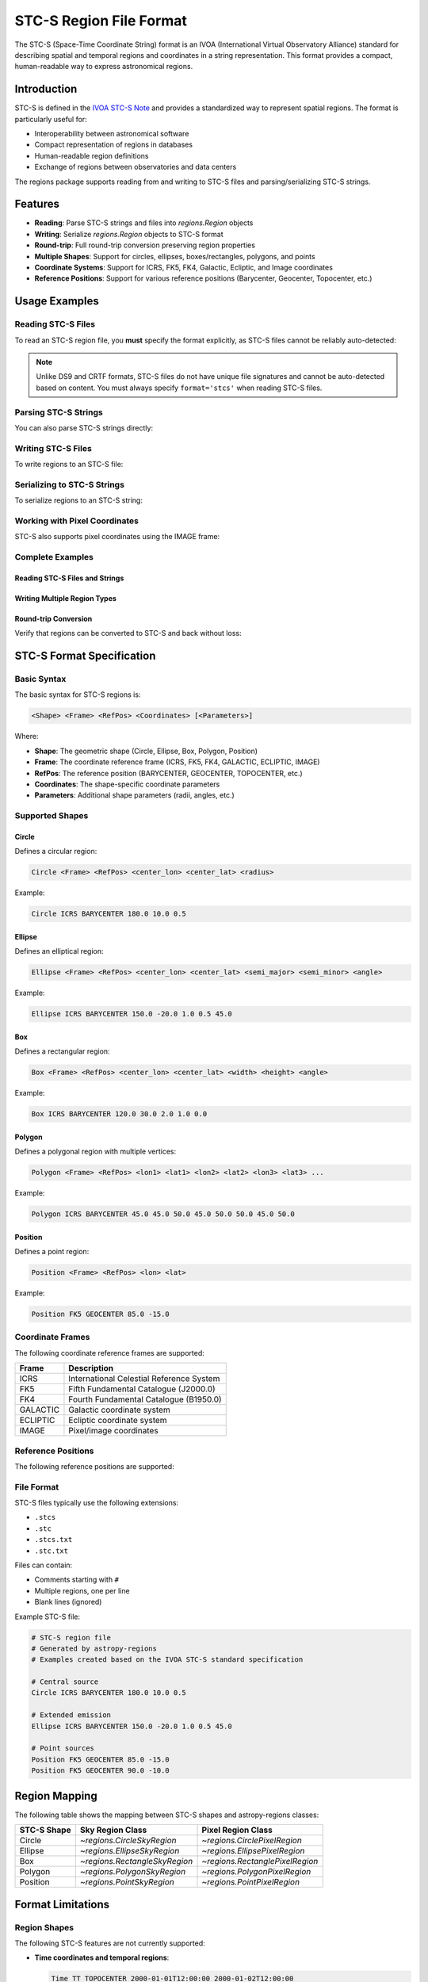 .. _stcs_io:

STC-S Region File Format
========================

The STC-S (Space-Time Coordinate String) format is an IVOA (International
Virtual Observatory Alliance) standard for describing spatial and temporal
regions and coordinates in a string representation. This format provides a
compact, human-readable way to express astronomical regions.

Introduction
------------

STC-S is defined in the `IVOA STC-S Note`_ and provides a standardized way to
represent spatial regions. The format is particularly useful for:

* Interoperability between astronomical software
* Compact representation of regions in databases
* Human-readable region definitions
* Exchange of regions between observatories and data centers

The regions package supports reading from and writing to STC-S files and
parsing/serializing STC-S strings.

Features
--------

- **Reading**: Parse STC-S strings and files into `regions.Region` objects
- **Writing**: Serialize `regions.Region` objects to STC-S format
- **Round-trip**: Full round-trip conversion preserving region properties
- **Multiple Shapes**: Support for circles, ellipses, boxes/rectangles, polygons, and points
- **Coordinate Systems**: Support for ICRS, FK5, FK4, Galactic, Ecliptic, and Image coordinates
- **Reference Positions**: Support for various reference positions (Barycenter, Geocenter, Topocenter, etc.)

Usage Examples
--------------

Reading STC-S Files
^^^^^^^^^^^^^^^^^^^

To read an STC-S region file, you **must** specify the format explicitly,
as STC-S files cannot be reliably auto-detected:

.. doctest-skip::

    >>> from regions import Regions
    >>> regions = Regions.read('my_regions.stcs', format='stcs')

.. note::
    Unlike DS9 and CRTF formats, STC-S files do not have unique file
    signatures and cannot be auto-detected based on content. You must
    always specify ``format='stcs'`` when reading STC-S files.

Parsing STC-S Strings
^^^^^^^^^^^^^^^^^^^^^

You can also parse STC-S strings directly:

.. doctest-skip::

    >>> stcs_string = """
    ... # Example STC-S regions
    ... # Examples created for demonstration based on the IVOA STC-S standard
    ... Circle ICRS BARYCENTER 180.0 10.0 0.5
    ... Ellipse ICRS BARYCENTER 150.0 -20.0 1.0 0.5 45.0
    ... Position FK5 GEOCENTER 85.0 -15.0
    ... """
    >>> regions = Regions.parse(stcs_string, format='stcs')
    >>> print(regions)
    [<CircleSkyRegion(center=<SkyCoord (ICRS): (ra, dec) in deg (180., 10.)>, radius=0.5 deg)>,
     <EllipseSkyRegion(center=<SkyCoord (ICRS): (ra, dec) in deg (150., -20.)>, width=2.0 deg, height=1.0 deg, angle=45.0 deg)>,
     <PointSkyRegion(center=<SkyCoord (FK5: equinox=J2000.000): (ra, dec) in deg (85., -15.)>)>]

Writing STC-S Files
^^^^^^^^^^^^^^^^^^^

To write regions to an STC-S file:

.. doctest-skip::

    >>> import astropy.units as u
    >>> from astropy.coordinates import SkyCoord
    >>> from regions import CircleSkyRegion, Regions
    >>> center = SkyCoord(180.0, 10.0, unit='degree', frame='icrs')
    >>> circle = CircleSkyRegion(center=center, radius=0.5 * u.degree)
    >>> regions = Regions([circle])
    >>> regions.write('output.stcs', format='stcs', overwrite=True)

Serializing to STC-S Strings
^^^^^^^^^^^^^^^^^^^^^^^^^^^^

To serialize regions to an STC-S string:

.. doctest-skip::

    >>> stcs_string = regions.serialize(format='stcs')
    >>> print(stcs_string)
    Circle ICRS BARYCENTER 180 10 0.5

Working with Pixel Coordinates
^^^^^^^^^^^^^^^^^^^^^^^^^^^^^^

STC-S also supports pixel coordinates using the IMAGE frame:

.. doctest-skip::

    >>> from regions.core import PixCoord
    >>> from regions import CirclePixelRegion
    >>> center = PixCoord(100.5, 200.3)
    >>> pixel_circle = CirclePixelRegion(center=center, radius=15.0)
    >>> stcs_string = pixel_circle.serialize(format='stcs')
    >>> print(stcs_string)
    Circle IMAGE UNKNOWN 100.5 200.3 15

Complete Examples
^^^^^^^^^^^^^^^^^

Reading STC-S Files and Strings
~~~~~~~~~~~~~~~~~~~~~~~~~~~~~~~

.. doctest-skip::

    >>> from regions import Regions
    >>>
    >>> # Parse STC-S string directly
    >>> stcs_string = \"\"\"
    ... # Example STC-S regions
    ... # Examples created for demonstration based on the IVOA STC-S standard
    ... Circle ICRS BARYCENTER 180.0 10.0 0.5
    ... Ellipse ICRS BARYCENTER 150.0 -20.0 1.0 0.5 45.0
    ... Position FK5 GEOCENTER 85.0 -15.0
    ... \"\"\"
    >>>
    >>> regions = Regions.parse(stcs_string, format='stcs')
    >>> print(f"Parsed {len(regions)} regions:")
    Parsed 3 regions:
    >>> for i, region in enumerate(regions):
    ...     print(f"  {i+1}. {region}")
      1. <CircleSkyRegion(center=<SkyCoord (ICRS): (ra, dec) in deg (180., 10.)>, radius=0.5 deg)>
      2. <EllipseSkyRegion(center=<SkyCoord (ICRS): (ra, dec) in deg (150., -20.)>, width=2.0 deg, height=1.0 deg, angle=45.0 deg)>
      3. <PointSkyRegion(center=<SkyCoord (FK5: equinox=J2000.000): (ra, dec) in deg (85., -15.)>)>

Writing Multiple Region Types
~~~~~~~~~~~~~~~~~~~~~~~~~~~~~

.. doctest-skip::

    >>> import astropy.units as u
    >>> from astropy.coordinates import SkyCoord
    >>> from regions.core import PixCoord, Regions
    >>> from regions.shapes import (CirclePixelRegion, CircleSkyRegion,
    ...                            EllipseSkyRegion, PolygonSkyRegion,
    ...                            PointSkyRegion)
    >>>
    >>> # Create some example regions
    >>> regions = []
    >>>
    >>> # Sky circle
    >>> center = SkyCoord(180.0, 10.0, unit='degree', frame='icrs')
    >>> circle = CircleSkyRegion(center=center, radius=0.5 * u.degree)
    >>> regions.append(circle)
    >>>
    >>> # Sky ellipse
    >>> center = SkyCoord(150.0, -20.0, unit='degree', frame='icrs')
    >>> ellipse = EllipseSkyRegion(center=center, width=2.0 * u.degree,
    ...                          height=1.0 * u.degree, angle=45.0 * u.degree)
    >>> regions.append(ellipse)
    >>>
    >>> # Sky polygon
    >>> vertices = SkyCoord([45.0, 50.0, 50.0, 45.0],
    ...                    [45.0, 45.0, 50.0, 50.0],
    ...                    unit='degree', frame='icrs')
    >>> polygon = PolygonSkyRegion(vertices=vertices)
    >>> regions.append(polygon)
    >>>
    >>> # Point region
    >>> center = SkyCoord(85.0, -15.0, unit='degree', frame='fk5')
    >>> point = PointSkyRegion(center=center)
    >>> regions.append(point)
    >>>
    >>> # Pixel circle
    >>> center = PixCoord(100.5, 200.3)
    >>> pixel_circle = CirclePixelRegion(center=center, radius=15.0)
    >>> regions.append(pixel_circle)
    >>>
    >>> regions_obj = Regions(regions)
    >>>
    >>> # Serialize to STC-S string
    >>> stcs_string = regions_obj.serialize(format='stcs')
    >>> print("Serialized STC-S:")
    Serialized STC-S:
    >>> print(stcs_string)
    Circle ICRS BARYCENTER 180 10 0.5
    Ellipse ICRS BARYCENTER 150 -20 1 0.5 45
    Polygon ICRS BARYCENTER 45 45 50 45 50 50 45 50
    Position FK5 BARYCENTER 85 -15
    Circle IMAGE UNKNOWN 100.5 200.3 15
    >>>
    >>> # Write to file (uncomment to actually write)
    >>> # regions_obj.write('output.stcs', format='stcs', overwrite=True)

Round-trip Conversion
~~~~~~~~~~~~~~~~~~~~~

Verify that regions can be converted to STC-S and back without loss:

.. doctest-skip::

    >>> # Original STC-S
    >>> original_stcs = \"\"\"Circle ICRS BARYCENTER 180.0 10.0 0.5
    ... Ellipse ICRS BARYCENTER 150.0 -20.0 1.0 0.5 45.0
    ... Position FK5 GEOCENTER 85.0 -15.0\"\"\"
    >>>
    >>> print("Original STC-S:")
    Original STC-S:
    >>> print(original_stcs)
    Circle ICRS BARYCENTER 180.0 10.0 0.5
    Ellipse ICRS BARYCENTER 150.0 -20.0 1.0 0.5 45.0
    Position FK5 GEOCENTER 85.0 -15.0
    >>>
    >>> # Parse
    >>> regions = Regions.parse(original_stcs, format='stcs')
    >>> print(f"\\nParsed {len(regions)} regions")

    Parsed 3 regions
    >>>
    >>> # Serialize back
    >>> serialized = regions.serialize(format='stcs')
    >>> print("\\nSerialized back to STC-S:")

    Serialized back to STC-S:
    >>> print(serialized)
    Circle ICRS BARYCENTER 180 10 0.5
    Ellipse ICRS BARYCENTER 150 -20 1 0.5 45
    Position FK5 BARYCENTER 85 -15
    >>>
    >>> # Parse again to verify
    >>> regions2 = Regions.parse(serialized, format='stcs')
    >>> print(f"\\nRe-parsed {len(regions2)} regions - round-trip successful!")

    Re-parsed 3 regions - round-trip successful!

STC-S Format Specification
---------------------------

Basic Syntax
^^^^^^^^^^^^

The basic syntax for STC-S regions is:

.. code-block::

    <Shape> <Frame> <RefPos> <Coordinates> [<Parameters>]

Where:

* **Shape**: The geometric shape (Circle, Ellipse, Box, Polygon, Position)
* **Frame**: The coordinate reference frame (ICRS, FK5, FK4, GALACTIC, ECLIPTIC, IMAGE)
* **RefPos**: The reference position (BARYCENTER, GEOCENTER, TOPOCENTER, etc.)
* **Coordinates**: The shape-specific coordinate parameters
* **Parameters**: Additional shape parameters (radii, angles, etc.)

Supported Shapes
^^^^^^^^^^^^^^^^

Circle
~~~~~~

Defines a circular region:

.. code-block::

    Circle <Frame> <RefPos> <center_lon> <center_lat> <radius>

Example:

.. code-block::

    Circle ICRS BARYCENTER 180.0 10.0 0.5

Ellipse
~~~~~~~

Defines an elliptical region:

.. code-block::

    Ellipse <Frame> <RefPos> <center_lon> <center_lat> <semi_major> <semi_minor> <angle>

Example:

.. code-block::

    Ellipse ICRS BARYCENTER 150.0 -20.0 1.0 0.5 45.0

Box
~~~

Defines a rectangular region:

.. code-block::

    Box <Frame> <RefPos> <center_lon> <center_lat> <width> <height> <angle>

Example:

.. code-block::

    Box ICRS BARYCENTER 120.0 30.0 2.0 1.0 0.0

Polygon
~~~~~~~

Defines a polygonal region with multiple vertices:

.. code-block::

    Polygon <Frame> <RefPos> <lon1> <lat1> <lon2> <lat2> <lon3> <lat3> ...

Example:

.. code-block::

    Polygon ICRS BARYCENTER 45.0 45.0 50.0 45.0 50.0 50.0 45.0 50.0

Position
~~~~~~~~

Defines a point region:

.. code-block::

    Position <Frame> <RefPos> <lon> <lat>

Example:

.. code-block::

    Position FK5 GEOCENTER 85.0 -15.0

Coordinate Frames
^^^^^^^^^^^^^^^^^

The following coordinate reference frames are supported:

=============  ===============================================
Frame          Description
=============  ===============================================
ICRS           International Celestial Reference System
FK5            Fifth Fundamental Catalogue (J2000.0)
FK4            Fourth Fundamental Catalogue (B1950.0)
GALACTIC       Galactic coordinate system
ECLIPTIC       Ecliptic coordinate system
IMAGE          Pixel/image coordinates
=============  ===============================================

Reference Positions
^^^^^^^^^^^^^^^^^^^

The following reference positions are supported:

=================  ===============================================
Reference Position Description
=================  ===============================================
BARYCENTER         Solar system barycenter
GEOCENTER          Earth center
TOPOCENTER         Earth surface/topocentric
HELIOCENTER        Sun center
LSR                Local Standard of Rest
LSRK               Kinematic Local Standard of Rest
LSRD               Dynamic Local Standard of Rest
UNKNOWN            Unspecified reference position
=================  ===============================================

File Format
^^^^^^^^^^^

STC-S files typically use the following extensions:

* ``.stcs``
* ``.stc``
* ``.stcs.txt``
* ``.stc.txt``

Files can contain:

* Comments starting with ``#``
* Multiple regions, one per line
* Blank lines (ignored)

Example STC-S file:

.. code-block::

    # STC-S region file
    # Generated by astropy-regions
    # Examples created based on the IVOA STC-S standard specification

    # Central source
    Circle ICRS BARYCENTER 180.0 10.0 0.5

    # Extended emission
    Ellipse ICRS BARYCENTER 150.0 -20.0 1.0 0.5 45.0

    # Point sources
    Position FK5 GEOCENTER 85.0 -15.0
    Position FK5 GEOCENTER 90.0 -10.0

Region Mapping
--------------

The following table shows the mapping between STC-S shapes and
astropy-regions classes:

=============  =================================  =================================
STC-S Shape    Sky Region Class                   Pixel Region Class
=============  =================================  =================================
Circle         `~regions.CircleSkyRegion`         `~regions.CirclePixelRegion`
Ellipse        `~regions.EllipseSkyRegion`        `~regions.EllipsePixelRegion`
Box            `~regions.RectangleSkyRegion`      `~regions.RectanglePixelRegion`
Polygon        `~regions.PolygonSkyRegion`        `~regions.PolygonPixelRegion`
Position       `~regions.PointSkyRegion`          `~regions.PointPixelRegion`
=============  =================================  =================================

Format Limitations
------------------

Region Shapes
^^^^^^^^^^^^^

The following STC-S features are not currently supported:

* **Time coordinates and temporal regions**:

  .. code-block::

      Time TT TOPOCENTER 2000-01-01T12:00:00 2000-01-02T12:00:00
      TimeInterval TT GEOCENTER 2000-01-01T00:00:00 2001-01-01T00:00:00

* **Spectral coordinates**:

  .. code-block::

      Spectral TOPOCENTER 1420.4 MHz
      SpectralInterval BARYCENTER 1400.0 1440.0 MHz

* **Redshift specifications**:

  .. code-block::

      RedshiftInterval BARYCENTER VELOCITY OPTICAL 200.0 2300.0 km/s
      Redshift BARYCENTER VELOCITY RADIO 0.1

* **Complex compound operations**:

  .. code-block::

      Union ICRS BARYCENTER (Circle 180 10 0.5) (Circle 190 20 0.5)
      Intersection ICRS BARYCENTER (Circle 180 10 2.0) (Box 180 10 1.0 1.0 0.0)
      Difference ICRS BARYCENTER (Circle 180 10 2.0) (Circle 180 10 0.5)

* **Unit specifications and mixed units**:

  .. code-block::

      Circle ICRS BARYCENTER unit deg arcsec 180.0 10.0 30.0

* **Error bounds and uncertainties**:

  .. code-block::

      Circle ICRS BARYCENTER 180.0 10.0 0.5 Error 0.1 0.1 0.05

* **Resolution and pixel size specifications**:

  .. code-block::

      Circle ICRS BARYCENTER 180.0 10.0 0.5 Resolution 0.1 PixSize 0.05

Coordinate Systems
^^^^^^^^^^^^^^^^^^

* Only spatial coordinates are supported; temporal coordinates are ignored
* Complex coordinate transformations are not implemented
* Some specialized coordinate systems may not be fully supported

Auto-detection Limitations
^^^^^^^^^^^^^^^^^^^^^^^^^^

* **STC-S files cannot be auto-detected** based on content, as they lack unique
  file signatures and use keywords that also appear in DS9, CRTF, and other
  region formats. You must always specify ``format='stcs'`` explicitly when
  reading STC-S files.

* Auto-detection only works based on file extensions (``.stcs``, ``.stc``,
  ``.stcs.txt``, ``.stc.txt``).

Other Limitations
^^^^^^^^^^^^^^^^^

* Reading and writing an STC-S file will not produce an identical file to the
  original, but the encoded regions are identical. The regions will produce
  identical `~regions.Region` objects when read back in again.

* Comments and formatting may not be preserved exactly during round-trip
  operations.

* Error handling for malformed STC-S strings could be more detailed.

Examples
--------

Complete Example
^^^^^^^^^^^^^^^^

Here's a complete example showing how to work with STC-S files:

.. doctest-skip::

    >>> import astropy.units as u
    >>> from astropy.coordinates import SkyCoord
    >>> from regions import (CircleSkyRegion, EllipseSkyRegion,
    ...                      PolygonSkyRegion, PointSkyRegion, Regions)

    >>> # Create some regions
    >>> regions = []

    >>> # Sky circle
    >>> center = SkyCoord(180.0, 10.0, unit='degree', frame='icrs')
    >>> circle = CircleSkyRegion(center=center, radius=0.5 * u.degree)
    >>> regions.append(circle)

    >>> # Sky ellipse
    >>> center = SkyCoord(150.0, -20.0, unit='degree', frame='icrs')
    >>> ellipse = EllipseSkyRegion(center=center, width=2.0 * u.degree,
    ...                          height=1.0 * u.degree, angle=45.0 * u.degree)
    >>> regions.append(ellipse)

    >>> # Polygon
    >>> vertices = SkyCoord([45.0, 50.0, 50.0, 45.0],
    ...                    [45.0, 45.0, 50.0, 50.0],
    ...                    unit='degree', frame='icrs')
    >>> polygon = PolygonSkyRegion(vertices=vertices)
    >>> regions.append(polygon)

    >>> # Point
    >>> center = SkyCoord(85.0, -15.0, unit='degree', frame='fk5')
    >>> point = PointSkyRegion(center=center)
    >>> regions.append(point)

    >>> regions_obj = Regions(regions)

    >>> # Write to file
    >>> regions_obj.write('example.stcs', format='stcs', overwrite=True)

    >>> # Read back
    >>> read_regions = Regions.read('example.stcs', format='stcs')
    >>> print(f"Read {len(read_regions)} regions")
    Read 4 regions

Round-trip Conversion
^^^^^^^^^^^^^^^^^^^^

STC-S supports full round-trip conversion:

.. doctest-skip::

    >>> # Original STC-S
    >>> original = "Circle ICRS BARYCENTER 180.0 10.0 0.5"
    >>>
    >>> # Parse -> Serialize -> Parse
    >>> regions = Regions.parse(original, format='stcs')
    >>> serialized = regions.serialize(format='stcs')
    >>> regions2 = Regions.parse(serialized, format='stcs')
    >>>
    >>> # Verify consistency
    >>> r1, r2 = regions[0], regions2[0]
    >>> print(f"Original center: {r1.center}")
    >>> print(f"Round-trip center: {r2.center}")
    >>> print(f"Centers match: {r1.center.separation(r2.center) < 1e-10 * u.degree}")

Implementation Details
----------------------

The STC-S module consists of:

- **`core.py`**: Core parsing functions, mappings, and utilities
- **`connect.py`**: File format identification and registry
- **`read.py`**: STC-S reading and parsing functionality
- **`write.py`**: STC-S writing and serialization functionality
- **`tests/`**: Comprehensive test suite

Key Functions
^^^^^^^^^^^^^

- `validate_stcs_string()`: Validate STC-S format
- `parse_coordinate_frame()`: Extract coordinate frame and reference position
- `parse_numbers()`: Parse numeric parameters
- `_parse_stcs()`: Main parsing function
- `_serialize_stcs()`: Main serialization function

Testing
-------

The STC-S module includes a comprehensive test suite. Run tests using:

.. code-block:: bash

    # Run all STC-S tests
    pytest regions/io/stcs/tests/

    # Run specific test file
    pytest regions/io/stcs/tests/test_stcs.py

    # Run with verbose output
    pytest regions/io/stcs/tests/ -v

Test data files are located in `regions/io/stcs/tests/data/` and include:

- `stcs_basic.stcs`: Basic shape examples (created based on IVOA STC-S standard)
- `stcs_pixel.stcs`: Pixel coordinate examples (created based on IVOA STC-S standard)
- `stcs_complex.stcs`: Complex region examples (inspired by CDS STC-S Rust implementation)

Example Sources and Attribution
-------------------------------

The STC-S examples used throughout this documentation and in test files come from the following sources:

**Test Data Files:**

- **Basic Examples** (`stcs_basic.stcs`, `stcs_pixel.stcs`): Created specifically for this implementation based on the IVOA STC-S standard specification. These examples demonstrate fundamental STC-S syntax and cover the core region types and coordinate systems.

- **Complex Examples** (`stcs_complex.stcs`): Some coordinate examples inspired by the CDS STC-S Rust implementation, adapted to test various coordinate systems and reference positions. Additional examples created based on the IVOA standard.

**Documentation Examples:**

- **Tutorial Examples**: All examples in the usage sections were created specifically for demonstration purposes, following the IVOA STC-S standard syntax to illustrate proper usage patterns.

- **Format Specification Examples**: Directly based on or derived from examples in the IVOA STC-S standard documentation to ensure accuracy and compliance.

**Advanced Syntax Examples:**

- **Unsupported Features**: Examples of advanced STC-S syntax (time coordinates, spectral coordinates, compound operations) are referenced from the IVOA STC-S standard and CDS implementations to show what the standard supports beyond the current implementation scope.

References
----------

- `IVOA STC-S Standard`_
- `CDS STC-S Rust Implementation`_
- `astropy-regions Issue #21`_

.. _IVOA STC-S Note: https://www.ivoa.net/documents/Notes/STC-S/20091030/NOTE-STC-S-1.33-20091030.html
.. _IVOA STC-S Standard: https://www.ivoa.net/documents/Notes/STC-S/20091030/NOTE-STC-S-1.33-20091030.html
.. _CDS STC-S Rust Implementation: https://github.com/cds-astro/cds-stc-rust/
.. _astropy-regions Issue #21: https://github.com/astropy/regions/issues/21
